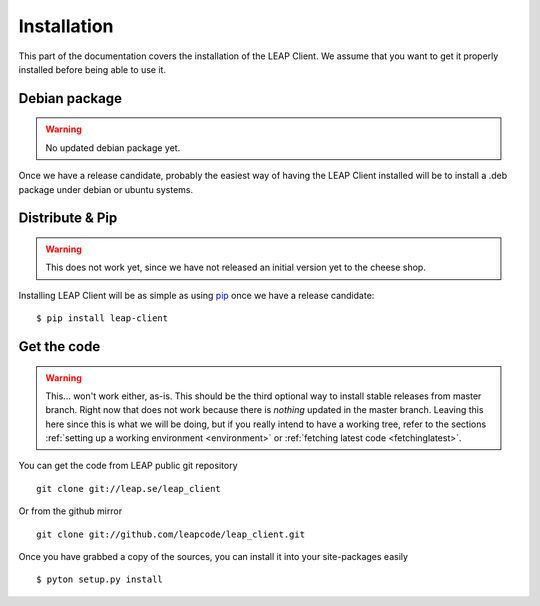 .. _install:

Installation
============

This part of the documentation covers the installation of the LEAP Client.
We assume that you want to get it properly installed before being able to use it.

Debian package
--------------

.. warning::

   No updated debian package yet.

Once we have a release candidate, probably the easiest way of having the LEAP Client installed will be to install a .deb package under debian or ubuntu systems.


Distribute & Pip
----------------

.. warning::

   This does not work yet, since we have not released an initial version yet to the cheese shop.

Installing LEAP Client will be as simple as using `pip <http://www.pip-installer.org/>`_ once we have a release candidate::

    $ pip install leap-client

Get the code
------------

.. warning::

   This... won't work either, as-is. This should be the third optional way to install stable releases from master branch. Right now that does not work because there is *nothing* updated in the master branch. Leaving this here since this is what we will be doing, but if you really intend to have a working tree, refer to the sections :ref:`setting up a working environment <environment>` or :ref:`fetching latest code <fetchinglatest>`.

You can get the code from LEAP public git repository ::

    git clone git://leap.se/leap_client

Or from the github mirror ::

    git clone git://github.com/leapcode/leap_client.git

Once you have grabbed a copy of the sources, you can install it into your site-packages easily ::

   $ pyton setup.py install
